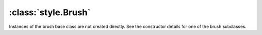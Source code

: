 :class:`style.Brush`
====================

.. class:: style.Brush

    Instances of the brush base class are not created directly.
    See the constructor details for one of the brush subclasses.

